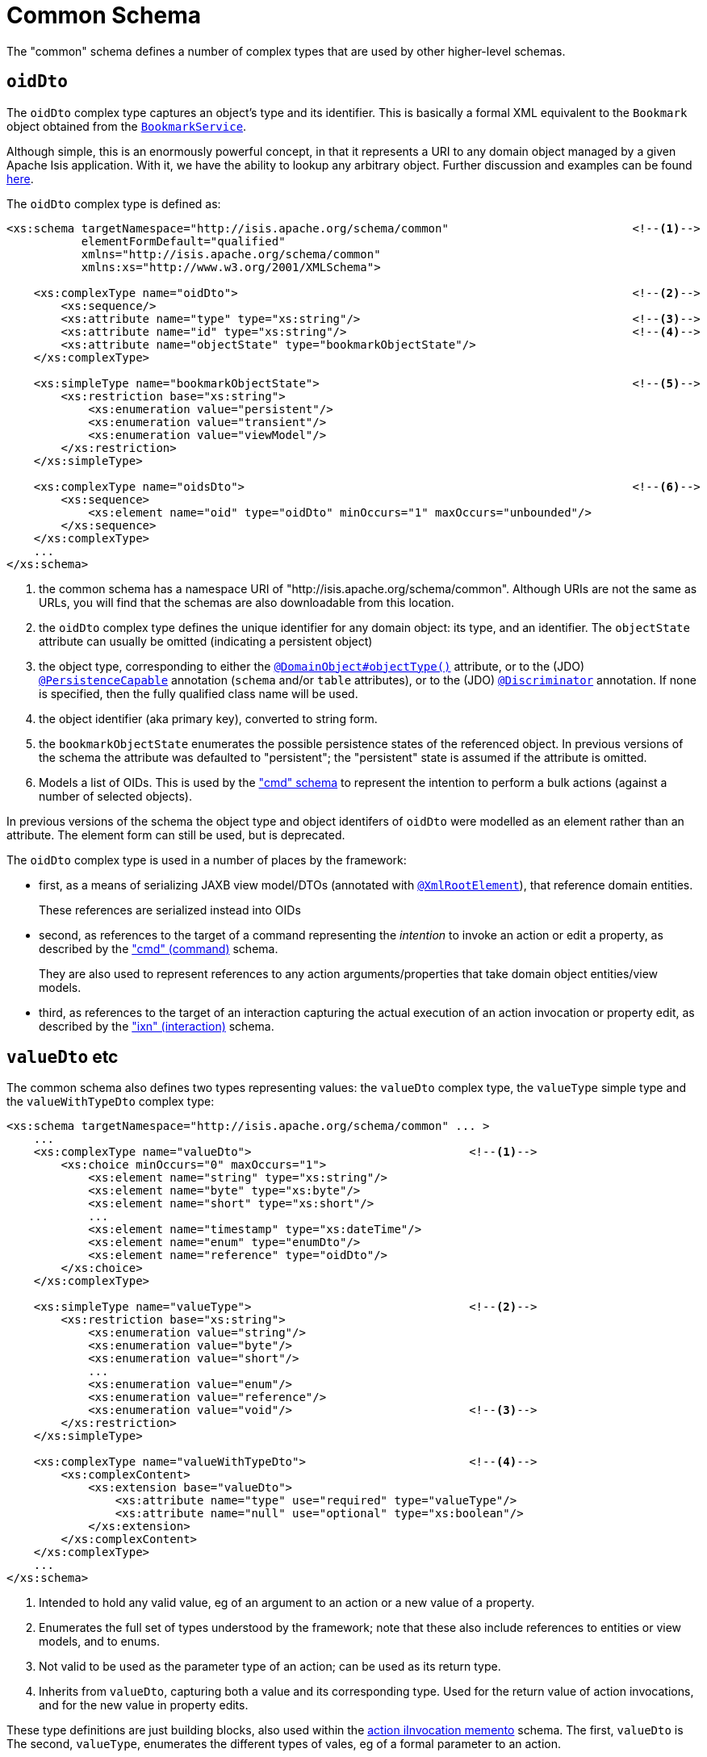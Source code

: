 [[_rgcms_schema-common]]
= Common Schema
:Notice: Licensed to the Apache Software Foundation (ASF) under one or more contributor license agreements. See the NOTICE file distributed with this work for additional information regarding copyright ownership. The ASF licenses this file to you under the Apache License, Version 2.0 (the "License"); you may not use this file except in compliance with the License. You may obtain a copy of the License at. http://www.apache.org/licenses/LICENSE-2.0 . Unless required by applicable law or agreed to in writing, software distributed under the License is distributed on an "AS IS" BASIS, WITHOUT WARRANTIES OR  CONDITIONS OF ANY KIND, either express or implied. See the License for the specific language governing permissions and limitations under the License.
:_basedir: ../../
:_imagesdir: images/


The "common" schema defines a number of complex types that are used by other higher-level schemas.


[[__rgcms_schema-common_oidDto]]
== `oidDto`

The `oidDto` complex type captures an object's type and its identifier.  This is basically a formal XML equivalent to
the `Bookmark` object obtained from the xref:../rgsvc/rgsvc.adoc#_rgsvc_api_BookmarkService[`BookmarkService`].

Although simple, this is an enormously powerful concept, in that it represents a URI to any domain object managed by
a given Apache Isis application.  With it, we have the ability to lookup any arbitrary object.  Further discussion and
examples can be found xref:../ugfun/ugfun.adoc#__ugfun_core-concepts_building-blocks_oid[here].

The `oidDto` complex type is defined as:

[source,xml]
----
<xs:schema targetNamespace="http://isis.apache.org/schema/common"                           <!--1-->
           elementFormDefault="qualified"
           xmlns="http://isis.apache.org/schema/common"
           xmlns:xs="http://www.w3.org/2001/XMLSchema">

    <xs:complexType name="oidDto">                                                          <!--2-->
        <xs:sequence/>
        <xs:attribute name="type" type="xs:string"/>                                        <!--3-->
        <xs:attribute name="id" type="xs:string"/>                                          <!--4-->
        <xs:attribute name="objectState" type="bookmarkObjectState"/>
    </xs:complexType>

    <xs:simpleType name="bookmarkObjectState">                                              <!--5-->
        <xs:restriction base="xs:string">
            <xs:enumeration value="persistent"/>
            <xs:enumeration value="transient"/>
            <xs:enumeration value="viewModel"/>
        </xs:restriction>
    </xs:simpleType>

    <xs:complexType name="oidsDto">                                                         <!--6-->
        <xs:sequence>
            <xs:element name="oid" type="oidDto" minOccurs="1" maxOccurs="unbounded"/>
        </xs:sequence>
    </xs:complexType>
    ...
</xs:schema>
----
<1> the common schema has a namespace URI of "http://isis.apache.org/schema/common".  Although URIs are not the same as
URLs, you will find that the schemas are also downloadable from this location.
<2> the `oidDto` complex type defines the unique identifier for any domain object: its type, and an identifier.  The
`objectState` attribute can usually be omitted (indicating a persistent object)
<3> the object type, corresponding to either the
xref:../rgant/rgant.adoc#_rgant-DomainObject_objectType[`@DomainObject#objectType()`] attribute, or to the (JDO)
xref:../rgant/rgant.adoc#_rgant-PersistenceCapable[`@PersistenceCapable`] annotation (`schema` and/or `table`
attributes), or to the (JDO) xref:../rgant/rgant.adoc#_rgant-Discriminator[`@Discriminator`] annotation.  If none
is specified, then the fully qualified class name will be used.
<4> the object identifier (aka primary key), converted to string form.
<5> the `bookmarkObjectState` enumerates the possible persistence states of the referenced object.  In previous versions
of the schema the attribute was defaulted to "persistent"; the "persistent" state is assumed
if the attribute is omitted.
<6> Models a list of OIDs.  This is used by the xref:../rgcms/rgcms.adoc#_rgcms_schema_cmd["cmd" schema] to represent the
intention to perform a bulk actions (against a number of selected objects).

In previous versions of the schema the object type and object identifers of `oidDto` were
modelled as an element rather than an attribute.  The element form can still be used, but is deprecated.

The `oidDto` complex type is used in a number of places by the framework:

* first, as a means of serializing JAXB view model/DTOs (annotated with
xref:../rgant/rgant.adoc#_rgant-XmlRootElement[`@XmlRootElement`]), that reference domain entities. +
+
These references are serialized instead into OIDs

* second, as references to the target of a command representing the _intention_ to invoke an action or edit a property,
as described by the xref:../rgcms/rgcms.adoc#_rgcms_schema-cmd["cmd" (command)] schema. +
+
They are also used to represent references to any action arguments/properties that take domain object entities/view models.

* third, as references to the target of an interaction capturing the actual execution of an action invocation or
property edit, as described by the xref:../rgcms/rgcms.adoc#_rgcms_schema-ixn["ixn" (interaction)] schema.


[[__rgcms_schema-common_valueDto]]
== `valueDto` etc

The common schema also defines two types representing values: the `valueDto` complex type, the `valueType` simple type
and the `valueWithTypeDto` complex type:

[source,xml]
----
<xs:schema targetNamespace="http://isis.apache.org/schema/common" ... >
    ...
    <xs:complexType name="valueDto">                                <!--1-->
        <xs:choice minOccurs="0" maxOccurs="1">
            <xs:element name="string" type="xs:string"/>
            <xs:element name="byte" type="xs:byte"/>
            <xs:element name="short" type="xs:short"/>
            ...
            <xs:element name="timestamp" type="xs:dateTime"/>
            <xs:element name="enum" type="enumDto"/>
            <xs:element name="reference" type="oidDto"/>
        </xs:choice>
    </xs:complexType>

    <xs:simpleType name="valueType">                                <!--2-->
        <xs:restriction base="xs:string">
            <xs:enumeration value="string"/>
            <xs:enumeration value="byte"/>
            <xs:enumeration value="short"/>
            ...
            <xs:enumeration value="enum"/>
            <xs:enumeration value="reference"/>
            <xs:enumeration value="void"/>                          <!--3-->
        </xs:restriction>
    </xs:simpleType>

    <xs:complexType name="valueWithTypeDto">                        <--4-->
        <xs:complexContent>
            <xs:extension base="valueDto">
                <xs:attribute name="type" use="required" type="valueType"/>
                <xs:attribute name="null" use="optional" type="xs:boolean"/>
            </xs:extension>
        </xs:complexContent>
    </xs:complexType>
    ...
</xs:schema>
----
<1> Intended to hold any valid value, eg of an argument to an action or a new value of a property.
<2> Enumerates the full set of types understood by the framework; note that these also include references to entities
or view models, and to enums.
<3> Not valid to be used as the parameter type of an action; can be used as its return type.
<4> Inherits from `valueDto`, capturing both a value and its corresponding type.  Used for the return value of action
invocations, and for the new value in property edits.


These type definitions are just building blocks, also used within the
xref:../rgcms/rgcms.adoc#_rgcms_schema-aim[action iInvocation memento] schema.  The first, `valueDto` is The second, `valueType`, enumerates the different types of vales, eg of a
formal parameter to an action.



[[__rgcms_schema-common_ancillary]]
== Ancillary types

The common schema also defines a number of ancillary types, used either by the common schema itself (see above) or by
the xref:../rgcms/rgcms.adoc#_rgcms_schema_cmd["cmd"] and xref:../rgcms/rgcms.adoc#_rgcms_schema_ixn["ixn"] schemas.

[source,xml]
----
<xs:schema targetNamespace="http://isis.apache.org/schema/common" ... >
    ...
    <xs:complexType name="enumDto">                                 <!--1-->
        <xs:sequence>
            <xs:element name="enumType" type="xs:string"/>
            <xs:element name="enumName" type="xs:string"/>
        </xs:sequence>
    </xs:complexType>

    <xs:complexType name="periodDto">                               <!--2-->
        <xs:sequence>
            <xs:element name="startedAt" type="xs:dateTime"/>
            <xs:element name="completedAt" type="xs:dateTime"
                        minOccurs="0" maxOccurs="1"/>
        </xs:sequence>
    </xs:complexType>

    <xs:complexType name="differenceDto">                           <!--3-->
        <xs:sequence/>
        <xs:attribute name="before" type="xs:int"/>
        <xs:attribute name="after" type="xs:int"/>
    </xs:complexType>

    <xs:simpleType name="interactionType">                          <!--4-->
        <xs:restriction base="xs:string">
            <xs:enumeration value="action_invocation" />
            <xs:enumeration value="property_edit" />
        </xs:restriction>
    </xs:simpleType>
</xs:schema>
----
<1> Models an instance member of an enum (eg `Color.RED`).
<2> Captures a period of time, eg for capturing metrics/timings.
<3> Captures a pair of numbers representing a difference.  Used for example to capture metrics (number objects modified before and after).
<4> Whether this command/interaction with a member is invoking an action, or editing a property.  Used by both the
xref:../rgcms/rgcms.adoc#_rgcms_schema_cmd["cmd"] and xref:../rgcms/rgcms.adoc#_rgcms_schema_ixn["ixn"] schemas.

